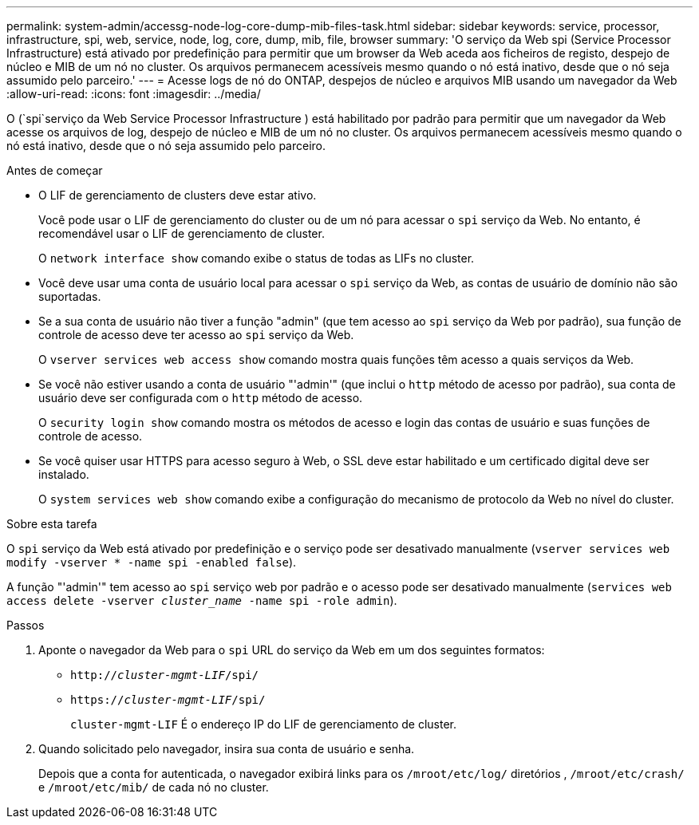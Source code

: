 ---
permalink: system-admin/accessg-node-log-core-dump-mib-files-task.html 
sidebar: sidebar 
keywords: service, processor, infrastructure, spi, web, service, node, log, core, dump, mib, file, browser 
summary: 'O serviço da Web spi (Service Processor Infrastructure) está ativado por predefinição para permitir que um browser da Web aceda aos ficheiros de registo, despejo de núcleo e MIB de um nó no cluster. Os arquivos permanecem acessíveis mesmo quando o nó está inativo, desde que o nó seja assumido pelo parceiro.' 
---
= Acesse logs de nó do ONTAP, despejos de núcleo e arquivos MIB usando um navegador da Web
:allow-uri-read: 
:icons: font
:imagesdir: ../media/


[role="lead"]
O (`spi`serviço da Web Service Processor Infrastructure ) está habilitado por padrão para permitir que um navegador da Web acesse os arquivos de log, despejo de núcleo e MIB de um nó no cluster. Os arquivos permanecem acessíveis mesmo quando o nó está inativo, desde que o nó seja assumido pelo parceiro.

.Antes de começar
* O LIF de gerenciamento de clusters deve estar ativo.
+
Você pode usar o LIF de gerenciamento do cluster ou de um nó para acessar o `spi` serviço da Web. No entanto, é recomendável usar o LIF de gerenciamento de cluster.

+
O `network interface show` comando exibe o status de todas as LIFs no cluster.

* Você deve usar uma conta de usuário local para acessar o `spi` serviço da Web, as contas de usuário de domínio não são suportadas.
* Se a sua conta de usuário não tiver a função "admin" (que tem acesso ao `spi` serviço da Web por padrão), sua função de controle de acesso deve ter acesso ao `spi` serviço da Web.
+
O `vserver services web access show` comando mostra quais funções têm acesso a quais serviços da Web.

* Se você não estiver usando a conta de usuário "'admin'" (que inclui o `http` método de acesso por padrão), sua conta de usuário deve ser configurada com o `http` método de acesso.
+
O `security login show` comando mostra os métodos de acesso e login das contas de usuário e suas funções de controle de acesso.

* Se você quiser usar HTTPS para acesso seguro à Web, o SSL deve estar habilitado e um certificado digital deve ser instalado.
+
O `system services web show` comando exibe a configuração do mecanismo de protocolo da Web no nível do cluster.



.Sobre esta tarefa
O `spi` serviço da Web está ativado por predefinição e o serviço pode ser desativado manualmente (`vserver services web modify -vserver * -name spi -enabled false`).

A função "'admin'" tem acesso ao `spi` serviço web por padrão e o acesso pode ser desativado manualmente (`services web access delete -vserver _cluster_name_ -name spi -role admin`).

.Passos
. Aponte o navegador da Web para o `spi` URL do serviço da Web em um dos seguintes formatos:
+
** `http://_cluster-mgmt-LIF_/spi/`
** `https://_cluster-mgmt-LIF_/spi/`
+
`cluster-mgmt-LIF` É o endereço IP do LIF de gerenciamento de cluster.



. Quando solicitado pelo navegador, insira sua conta de usuário e senha.
+
Depois que a conta for autenticada, o navegador exibirá links para os `/mroot/etc/log/` diretórios , `/mroot/etc/crash/` e `/mroot/etc/mib/` de cada nó no cluster.


